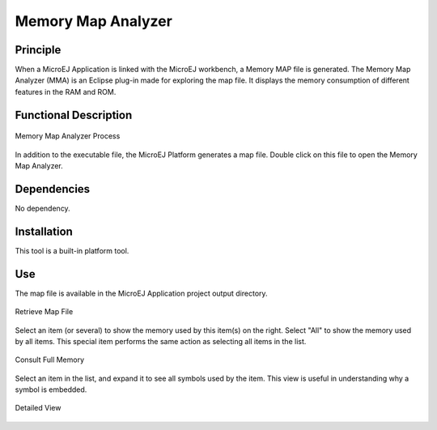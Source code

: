 .. _memorymapanalyzer:

===================
Memory Map Analyzer
===================


Principle
=========

When a MicroEJ Application is linked with the MicroEJ workbench, a
Memory MAP file is generated. The Memory Map Analyzer (MMA) is an
Eclipse plug-in made for exploring the map file. It displays the memory
consumption of different features in the RAM and ROM.


Functional Description
======================

.. figure:: images/mma_process.*
   :alt: Memory Map Analyzer Process
   :width: 30.0%
   :align: center

   Memory Map Analyzer Process

In addition to the executable file, the MicroEJ Platform generates a map
file. Double click on this file to open the Memory Map Analyzer.


Dependencies
============

No dependency.


Installation
============

This tool is a built-in platform tool.


Use
===

The map file is available in the MicroEJ Application project output
directory.

.. figure:: images/whereMapIs.png
   :alt: Retrieve Map File
   :align: center
   :width: 1176px
   :height: 462px

   Retrieve Map File

Select an item (or several) to show the memory used by this item(s) on
the right. Select "All" to show the memory used by all items. This
special item performs the same action as selecting all items in the
list.

.. figure:: images/RI1.png
   :alt: Consult Full Memory
   :align: center
   :width: 1171px
   :height: 457px

   Consult Full Memory

Select an item in the list, and expand it to see all symbols used by the
item. This view is useful in understanding why a symbol is embedded.

.. figure:: images/RIDetailedView.png
   :alt: Detailed view
   :align: center
   :width: 1216px
   :height: 753px

   Detailed View

..
   | Copyright 2008-2020, MicroEJ Corp. Content in this space is free 
   for read and redistribute. Except if otherwise stated, modification 
   is subject to MicroEJ Corp prior approval.
   | MicroEJ is a trademark of MicroEJ Corp. All other trademarks and 
   copyrights are the property of their respective owners.
